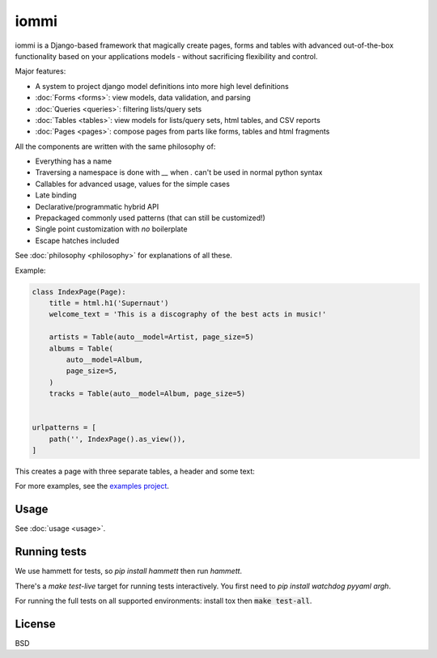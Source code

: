 iommi
=====

.. raw:: html

    <h3 class="pun">Your first pick for a django power cord</h3>

.. image:: https://github.com/TriOptima/iommi/workflows/tests/badge.svg
    :target: https://github.com/TriOptima/iommi/actions?query=workflow%3Atests+branch%3Amaster

.. image:: https://codecov.io/gh/TriOptima/iommi/branch/master/graph/badge.svg
    :target: https://codecov.io/gh/TriOptima/iommi

.. image:: https://repl.it/badge/github/boxed/iommi-repl.it
    :target: https://repl.it/github/boxed/iommi-repl.it

.. image:: https://img.shields.io/discord/773470009795018763
    :target: https://discord.gg/ZyYRYhf7Pd


iommi is a Django-based framework that magically create pages, forms and tables with advanced out-of-the-box functionality based on your applications models - without sacrificing flexibility and control.

Major features:

- A system to project django model definitions into more high level definitions
- :doc:`Forms <forms>`: view models, data validation, and parsing
- :doc:`Queries <queries>`: filtering lists/query sets
- :doc:`Tables <tables>`: view models for lists/query sets, html tables, and CSV reports
- :doc:`Pages <pages>`: compose pages from parts like forms, tables and html fragments

All the components are written with the same philosophy of:

* Everything has a name
* Traversing a namespace is done with `__` when `.` can't be used in normal python syntax
* Callables for advanced usage, values for the simple cases
* Late binding
* Declarative/programmatic hybrid API
* Prepackaged commonly used patterns (that can still be customized!)
* Single point customization with *no* boilerplate
* Escape hatches included

See :doc:`philosophy <philosophy>` for explanations of all these.

Example:


.. code:: python

    class IndexPage(Page):
        title = html.h1('Supernaut')
        welcome_text = 'This is a discography of the best acts in music!'

        artists = Table(auto__model=Artist, page_size=5)
        albums = Table(
            auto__model=Album,
            page_size=5,
        )
        tracks = Table(auto__model=Album, page_size=5)


    urlpatterns = [
        path('', IndexPage().as_view()),
    ]


This creates a page with three separate tables, a header and some text:

.. image:: README-screenshot.png

For more examples, see the `examples project <https://github.com/TriOptima/iommi/tree/master/examples/examples>`_.


Usage
------

See :doc:`usage <usage>`.


Running tests
-------------

We use hammett for tests, so `pip install hammett` then run `hammett`.

There's a `make test-live` target for running tests interactively. You first need to `pip install watchdog pyyaml argh`.

For running the full tests on all supported environments: install tox then :code:`make test-all`.


License
-------

BSD
